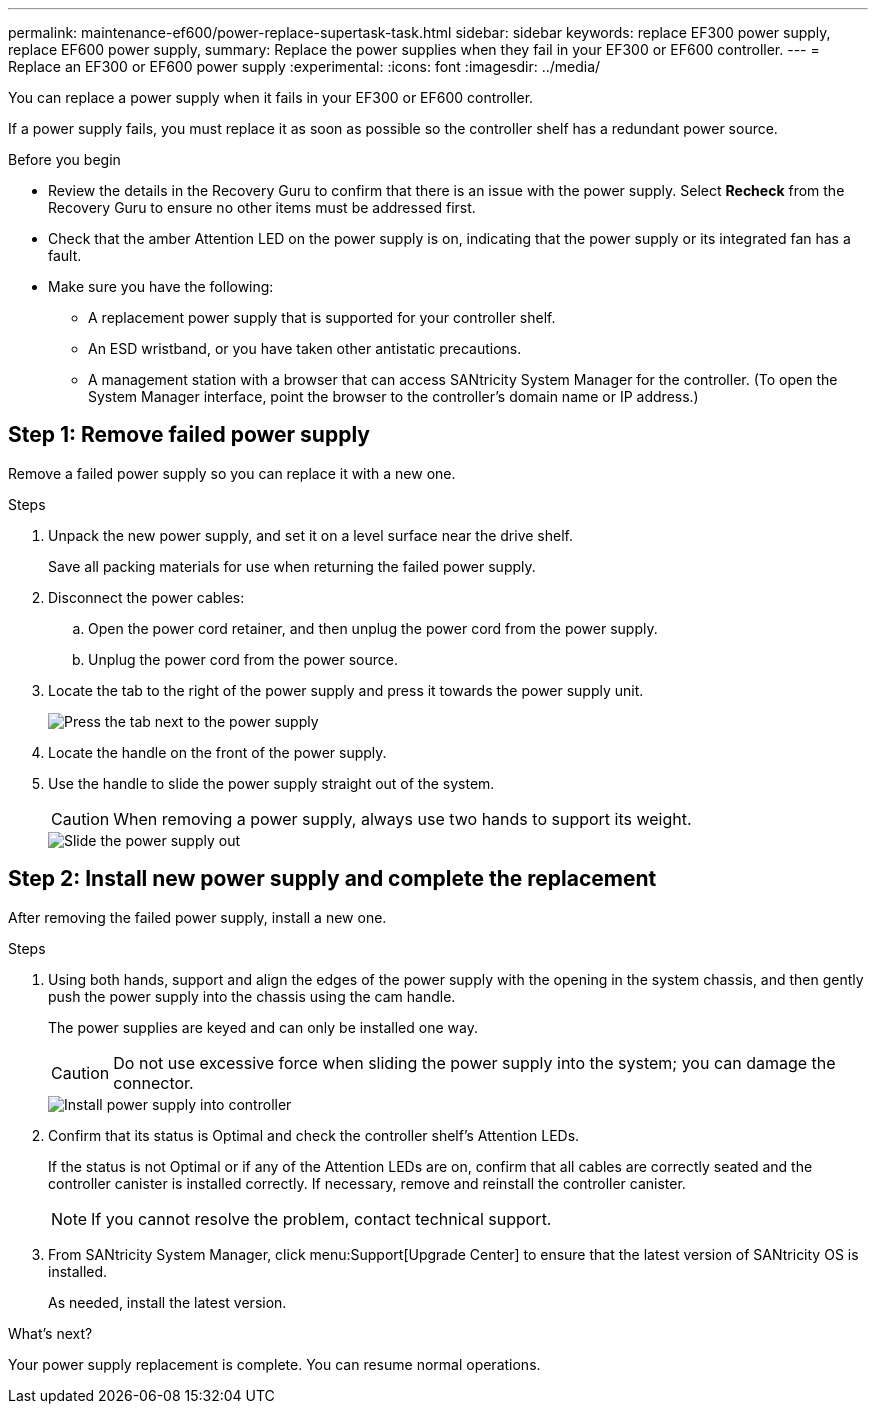 ---
permalink: maintenance-ef600/power-replace-supertask-task.html
sidebar: sidebar
keywords: replace EF300 power supply, replace EF600 power supply,
summary: Replace the power supplies when they fail in your EF300 or EF600 controller.
---
= Replace an EF300 or EF600 power supply
:experimental:
:icons: font
:imagesdir: ../media/

[.lead]
You can replace a power supply when it fails in your EF300 or EF600 controller.

If a power supply fails, you must replace it as soon as possible so the controller shelf has a redundant power source.

.Before you begin

* Review the details in the Recovery Guru to confirm that there is an issue with the power supply. Select *Recheck* from the Recovery Guru to ensure no other items must be addressed first.
* Check that the amber Attention LED on the power supply is on, indicating that the power supply or its integrated fan has a fault.
* Make sure you have the following:
** A replacement power supply that is supported for your controller shelf.
** An ESD wristband, or you have taken other antistatic precautions.
** A management station with a browser that can access SANtricity System Manager for the controller. (To open the System Manager interface, point the browser to the controller's domain name or IP address.)

== Step 1: Remove failed power supply

Remove a failed power supply so you can replace it with a new one.

.Steps

. Unpack the new power supply, and set it on a level surface near the drive shelf.
+
Save all packing materials for use when returning the failed power supply.

. Disconnect the power cables:
 .. Open the power cord retainer, and then unplug the power cord from the power supply.
 .. Unplug the power cord from the power source.
. Locate the tab to the right of the power supply and press it towards the power supply unit.
+
image::../media/psup_2.png["Press the tab next to the power supply"]

. Locate the handle on the front of the power supply.
. Use the handle to slide the power supply straight out of the system.
+
CAUTION: When removing a power supply, always use two hands to support its weight.
+
image::../media/psup_3.png["Slide the power supply out"]

== Step 2: Install new power supply and complete the replacement

After removing the failed power supply, install a new one.

.Steps

. Using both hands, support and align the edges of the power supply with the opening in the system chassis, and then gently push the power supply into the chassis using the cam handle.
+
The power supplies are keyed and can only be installed one way.
+
CAUTION: Do not use excessive force when sliding the power supply into the system; you can damage the connector.
+
image::../media/psup_4.png["Install power supply into controller"]

. Confirm that its status is Optimal and check the controller shelf's Attention LEDs.
+
If the status is not Optimal or if any of the Attention LEDs are on, confirm that all cables are correctly seated and the controller canister is installed correctly. If necessary, remove and reinstall the controller canister.
+
NOTE: If you cannot resolve the problem, contact technical support.

. From SANtricity System Manager, click menu:Support[Upgrade Center] to ensure that the latest version of SANtricity OS is installed.
+
As needed, install the latest version.

.What's next?

Your power supply replacement is complete. You can resume normal operations.
